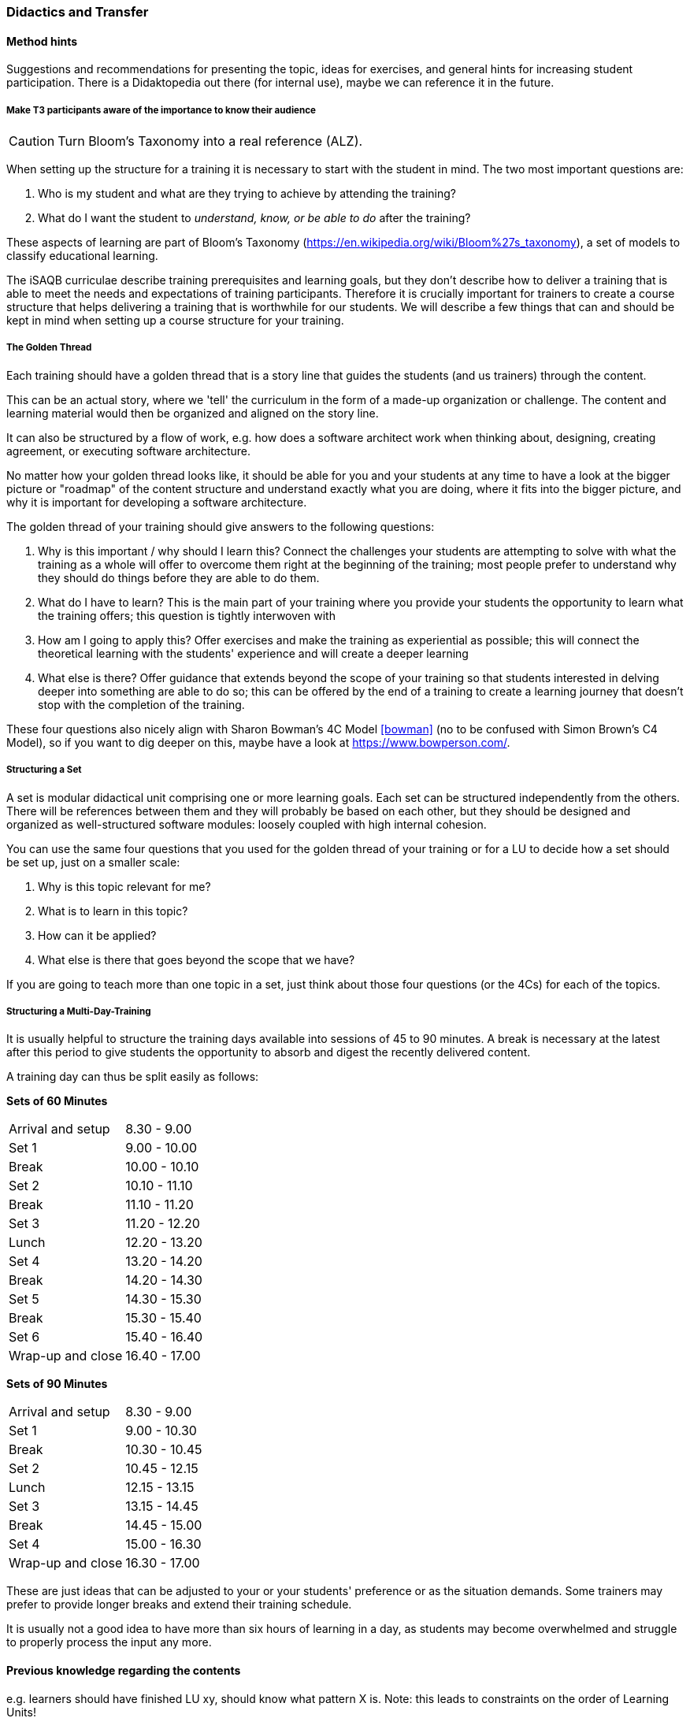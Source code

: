 // tag::EN[]
[discrete]
=== Didactics and Transfer
// end::EN[]

// --------------------------------------------------------------------

// tag::EN[]
[discrete]
==== Method hints
// end::EN[]

// tag::REMARK[]
[sidebar]
Suggestions and recommendations for presenting the topic, ideas for exercises, and general hints for increasing student participation.  There is a Didaktopedia out there (for internal use), maybe we can reference it in the future.
// end::REMARK[]

// tag::EN[]

[discrete]
===== Make T3 participants aware of the importance to know their audience

// tag::REMARK[]
[CAUTION]
====
Turn Bloom's Taxonomy into a real reference (ALZ).
====
// end::REMARK[]

When setting up the structure for a training it is necessary to start with the student in mind. The two most important questions are:

. Who is my student and what are they trying to achieve by attending the training?
. What do I want the student to _understand, know, or be able to do_ after the training? 

These aspects of learning are part of Bloom's Taxonomy (https://en.wikipedia.org/wiki/Bloom%27s_taxonomy), a set of models to classify educational learning.

The iSAQB curriculae describe training prerequisites and learning goals, but they don't describe how to deliver a training that is able to meet the needs and expectations of training participants.
Therefore it is crucially important for trainers to create a course structure that helps delivering a training that is worthwhile for our students.
We will describe a few things that can and should be kept in mind when setting up a course structure for your training.

[discrete]
===== The Golden Thread

Each training should have a golden thread that is a story line that guides the students (and us trainers) through the content.

This can be an actual story, where we 'tell' the curriculum in the form of a made-up organization or challenge. The content and learning material would then be organized and aligned on the story line.

It can also be structured by a flow of work, e.g. how does a software architect work when thinking about, designing, creating agreement, or executing software architecture.

No matter how your golden thread looks like, it should be able for you and your students at any time to have a look at the bigger picture or "roadmap" of the content structure and understand exactly what you are doing, where it fits into the bigger picture, and why it is important for developing a software architecture.

The golden thread of your training should give answers to the following questions:

 . Why is this important / why should I learn this? Connect the challenges your students are attempting to solve with what the training as a whole will offer to overcome them right at the beginning of the training; most people prefer to understand why they should do things before they are able to do them.
 . What do I have to learn? This is the main part of your training where you provide your students the opportunity to learn what the training offers; this question is tightly interwoven with
 . How am I going to apply this? Offer exercises and make the training as experiential as possible; this will connect the theoretical learning with the students' experience and will create a deeper learning
 . What else is there? Offer guidance that extends beyond the scope of your training so that students interested in delving deeper into something are able to do so; this can be offered by the end of a training to create a learning journey that doesn't stop with the completion of the training.

These four questions also nicely align with Sharon Bowman's 4C Model <<bowman>> (no to be confused with Simon Brown's C4 Model), so if you want to dig deeper on this, maybe have a look at https://www.bowperson.com/.


[discrete]
===== Structuring a Set

A set is modular didactical unit comprising one or more learning goals.
Each set can be structured independently from the others.
There will be references between them and they will probably be based on each other, but they should be designed and organized as well-structured software modules: loosely coupled with high internal cohesion.

You can use the same four questions that you used for the golden thread of your training or for a LU to decide how a set should be set up, just on a smaller scale:

 . Why is this topic relevant for me?
 . What is to learn in this topic?
 . How can it be applied?
 . What else is there that goes beyond the scope that we have?

If you are going to teach more than one topic in a set, just think about those four questions (or the 4Cs) for each of the topics.


[discrete]
===== Structuring a Multi-Day-Training

It is usually helpful to structure the training days available into sessions of 45 to 90 minutes.
A break is necessary at the latest after this period to give students the opportunity to absorb and digest the recently delivered content.

A training day can thus be split easily as follows:


*Sets of 60 Minutes*


[cols="2,^2"]
|===
| Arrival and setup  |  8.30 -  9.00
| Set 1	             |  9.00 - 10.00
| Break	             | 10.00 - 10.10
| Set 2	             | 10.10 - 11.10
| Break	             | 11.10 - 11.20
| Set 3	             | 11.20 - 12.20
| Lunch	             | 12.20 - 13.20
| Set 4	             | 13.20 - 14.20
| Break	             | 14.20 - 14.30
| Set 5	             | 14.30 - 15.30
| Break	             | 15.30 - 15.40
| Set 6	             | 15.40 - 16.40
| Wrap-up and close  | 16.40 - 17.00
|===
 

*Sets of 90 Minutes*

[cols="2,^2"]
|===
| Arrival and setup  |  8.30 -  9.00
| Set 1	             |  9.00 - 10.30
| Break	             | 10.30 - 10.45
| Set 2	             | 10.45 - 12.15
| Lunch	             | 12.15 - 13.15
| Set 3	             | 13.15 - 14.45
| Break	             | 14.45 - 15.00
| Set 4	             | 15.00 - 16.30
| Wrap-up and close  | 16.30 - 17.00
|===


These are just ideas that can be adjusted to your or your students' preference or as the situation demands.
Some trainers may prefer to provide longer breaks and extend their training schedule.

It is usually not a good idea to have more than six hours of learning in a day, as students may become overwhelmed and struggle to properly process the input any more.

// end::EN[]

// --------------------------------------------------------------------

// tag::EN[]
[discrete]
==== Previous knowledge regarding the contents
// end::EN[]

// tag::REMARK[]
[sidebar]
e.g. learners should have finished LU xy, should know what pattern X is.
Note: this leads to constraints on the order of Learning Units!
// end::REMARK[]

// tag::EN[]
Learners should have finished LU 3 and know about didactics and learning methods. 
// end::EN[]

// --------------------------------------------------------------------

// tag::EN[]
[discrete]
==== Sustaining knowledge transfer - short term
// end::EN[]

// tag::REMARK[]
[sidebar]
Follow-up activities: What do participants need to be able to independently follow up on the training session (additional material, links, literature references, videos, ....)? What things or artifacts can or should participants take home (screenshots, their own notes, photos of whiteboards, chat transcripts, ....)?
// end::REMARK[]

// tag::EN[]
TBD - CAN be provided - your content here
// end::EN[]

// --------------------------------------------------------------------

// tag::EN[]
[discrete]
==== Sustaining knowledge transfer - long term
// end::EN[]

// tag::REMARK[]
[sidebar]
Follow-up success control: How to check later, e.g. on subsequent days, if the content has been understood (e.g. warm-up exercise the next day, ....). How can this be verified after a longer period of time (e.g., offering a discussion session after several days, exam, term paper as in Advanced Level, ....)?
How can participants actually apply what they have learned. "How can I do $tuff."
// end::REMARK[]

// tag::EN[]
TBD - CAN be provided - your content here
// end::EN[]


